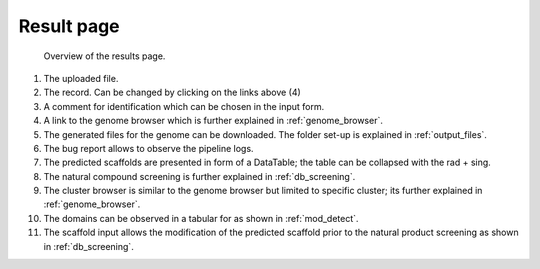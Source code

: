 Result page
###########

.. _res_example:
.. figure:: img/screenshots/results_page.png
   :alt: results

   Overview of the results page. 

#. The uploaded file.
#. The record. Can be changed by clicking on the links above (4)
#. A comment for identification which can be chosen in the input form.
#. A link to the genome browser which is further explained in :ref:`genome_browser`.
#. The generated files for the genome can be downloaded. The folder set-up is explained in :ref:`output_files`.
#. The bug report allows to observe the pipeline logs.
#. The predicted scaffolds are presented in form of a DataTable; the table can be collapsed with the rad + sing.
#. The natural compound screening is further explained in :ref:`db_screening`.
#. The cluster browser is similar to the genome browser but limited to specific cluster; its further explained in :ref:`genome_browser`.
#. The domains can be observed in a tabular for as shown in :ref:`mod_detect`.
#. The scaffold input allows the modification of the predicted scaffold prior to the natural product screening as shown in :ref:`db_screening`.